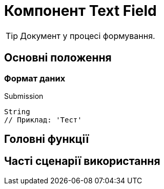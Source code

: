 = Компонент Text Field

TIP: Документ у процесі формування.

== Основні положення

=== Формат даних

.Submission
[source,typescript]
----
String
// Приклад: 'Тест'
----

== Головні функції

== Часті сценарії використання
